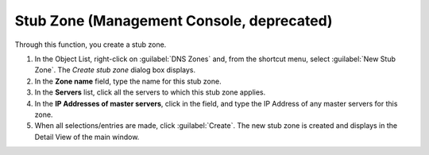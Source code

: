 .. meta::
   :description: How to create a stub zone through the Stub Zone function in the Micetro by Men&Mice Management Console
   :keywords: DNS stub zone, DNZ zone

.. _console-stub-zone:

Stub Zone (Management Console, deprecated)
------------------------------

Through this function, you create a stub zone.

1. In the Object List, right-click on :guilabel:`DNS Zones` and, from the shortcut menu, select :guilabel:`New Stub Zone`. The *Create stub zone* dialog box displays.

2. In the **Zone name** field, type the name for this stub zone.

3. In the **Servers** list, click all the servers to which this stub zone applies.

4. In the **IP Addresses of master servers**, click in the field, and type the IP Address of any master servers for this zone.

5. When all selections/entries are made, click :guilabel:`Create`. The new stub zone is created and displays in the Detail View of the main window.
